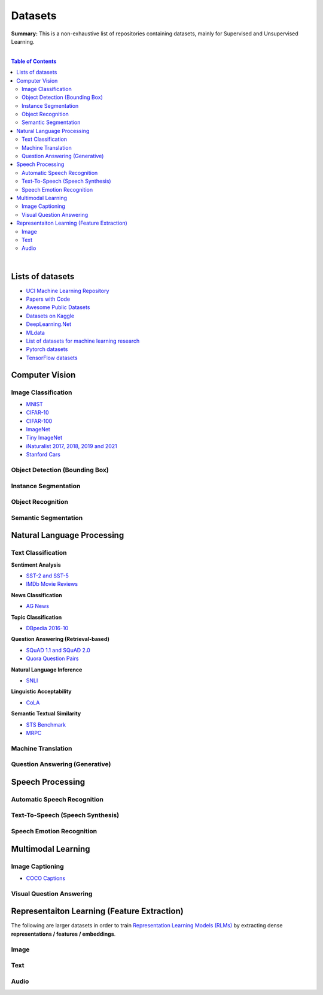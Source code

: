 .. |br| raw:: html

  <br/>

Datasets
========

**Summary:** This is a non-exhaustive list of repositories containing datasets, mainly for Supervised and Unsupervised Learning.

|

.. contents:: **Table of Contents**

|

Lists of datasets
-----------------

* `UCI Machine Learning Repository <http://archive.ics.uci.edu/ml/>`_
* `Papers with Code <https://paperswithcode.com/datasets>`_
* `Awesome Public Datasets <https://github.com/awesomedata/awesome-public-datasets>`_
* `Datasets on Kaggle <https://www.kaggle.com/datasets>`_
* `DeepLearning.Net <http://deeplearning.net/datasets/>`_
* `MLdata <http://mldata.org/repository/data/by_views/>`_
* `List of datasets for machine learning research <https://en.wikipedia.org/wiki/List_of_datasets_for_machine_learning_research>`_
* `Pytorch datasets <https://pytorch.org/vision/stable/datasets.html>`_
* `TensorFlow datasets <https://www.tensorflow.org/datasets/>`_

Computer Vision
---------------

Image Classification
^^^^^^^^^^^^^^^^^^^^

* `MNIST <https://paperswithcode.com/dataset/mnist>`_
* `CIFAR-10 <https://paperswithcode.com/dataset/cifar-10>`_
* `CIFAR-100 <https://paperswithcode.com/dataset/cifar-100>`_
* `ImageNet <https://paperswithcode.com/dataset/imagenet>`_
* `Tiny ImageNet <https://paperswithcode.com/dataset/tiny-imagenet>`_
* `iNaturalist 2017, 2018, 2019 and 2021 <https://paperswithcode.com/dataset/inaturalist>`_
* `Stanford Cars <https://paperswithcode.com/sota/image-classification-on-stanford-cars>`_

Object Detection (Bounding Box)
^^^^^^^^^^^^^^^^^^^^^^^^^^^^^^^


Instance Segmentation
^^^^^^^^^^^^^^^^^^^^^


Object Recognition
^^^^^^^^^^^^^^^^^^


Semantic Segmentation
^^^^^^^^^^^^^^^^^^^^^


Natural Language Processing
---------------------------

Text Classification
^^^^^^^^^^^^^^^^^^^

**Sentiment Analysis**

* `SST-2 and SST-5 <https://paperswithcode.com/dataset/sst>`_
* `IMDb Movie Reviews <https://paperswithcode.com/dataset/imdb-movie-reviews>`_

**News Classification**

* `AG News <https://paperswithcode.com/dataset/ag-news>`_

**Topic Classification**

* `DBpedia 2016-10 <https://paperswithcode.com/dataset/dbpedia>`_

**Question Answering (Retrieval-based)**

* `SQuAD 1.1 and SQuAD 2.0 <https://paperswithcode.com/dataset/squad>`_
* `Quora Question Pairs <https://paperswithcode.com/dataset/quora-question-pairs>`_

**Natural Language Inference**
 
* `SNLI <https://paperswithcode.com/dataset/snli>`_

**Linguistic Acceptability**

* `CoLA <https://paperswithcode.com/dataset/cola>`_

**Semantic Textual Similarity**

* `STS Benchmark <https://paperswithcode.com/dataset/sts-benchmark>`_
* `MRPC <https://paperswithcode.com/dataset/mrpc>`_

Machine Translation
^^^^^^^^^^^^^^^^^^^


Question Answering (Generative)
^^^^^^^^^^^^^^^^^^^^^^^^^^^^^^^


Speech Processing
-----------------

Automatic Speech Recognition
^^^^^^^^^^^^^^^^^^^^^^^^^^^^


Text-To-Speech (Speech Synthesis)
^^^^^^^^^^^^^^^^^^^^^^^^^^^^^^^^^


Speech Emotion Recognition
^^^^^^^^^^^^^^^^^^^^^^^^^^


Multimodal Learning
-------------------

Image Captioning
^^^^^^^^^^^^^^^^

* `COCO Captions <https://paperswithcode.com/dataset/coco-captions>`_

Visual Question Answering
^^^^^^^^^^^^^^^^^^^^^^^^^

Representaiton Learning (Feature Extraction)
--------------------------------------------

The following are larger datasets in order to train `Representation Learning Models (RLMs) <../model_zoo/README.rst#representation-learning-models-rlms>`_ by extracting dense **representations / features / embeddings**.

Image
^^^^^


Text
^^^^


Audio
^^^^^


